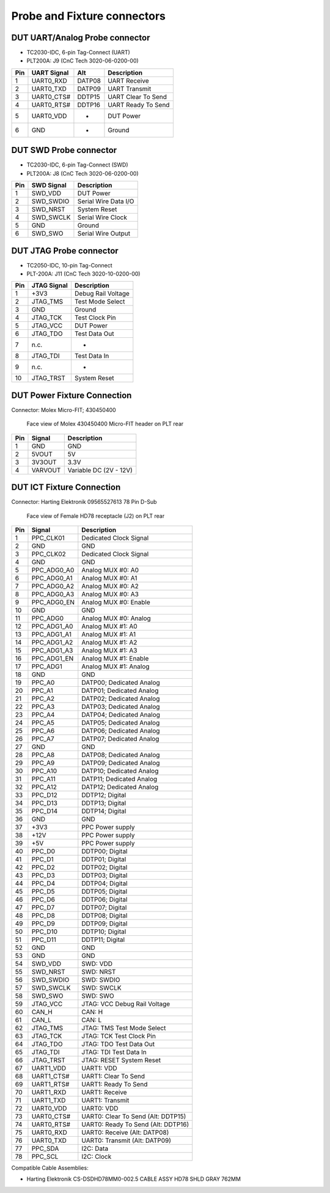 Probe and Fixture connectors
----------------------------

DUT UART/Analog Probe connector
^^^^^^^^^^^^^^^^^^^^^^^^^^^^^^^

- TC2030-IDC, 6-pin Tag-Connect (UART)
- PLT200A: J9 (CnC Tech 3020-06-0200-00)

=======  ==============  =======  =========================
Pin      UART Signal     Alt      Description
=======  ==============  =======  =========================
1        UART0_RXD       DATP08   UART Receive
2        UART0_TXD       DATP09   UART Transmit
3        UART0_CTS#      DDTP15   UART Clear To Send
4        UART0_RTS#      DDTP16   UART Ready To Send
5        UART0_VDD       -        DUT Power
6        GND             -        Ground
=======  ==============  =======  =========================

DUT SWD Probe connector
^^^^^^^^^^^^^^^^^^^^^^^

- TC2030-IDC, 6-pin Tag-Connect (SWD)
- PLT200A: J8 (CnC Tech 3020-06-0200-00)

=======  ===========  ====================
Pin      SWD Signal   Description
=======  ===========  ====================
1        SWD_VDD      DUT Power
2        SWD_SWDIO    Serial Wire Data I/O
3        SWD_NRST     System Reset
4        SWD_SWCLK    Serial Wire Clock
5        GND          Ground
6        SWD_SWO      Serial Wire Output
=======  ===========  ====================


DUT JTAG Probe connector
^^^^^^^^^^^^^^^^^^^^^^^^

- TC2050-IDC, 10-pin Tag-Connect
- PLT-200A: J11 (CnC Tech 3020-10-0200-00)

=======  ===================  ==================
Pin      JTAG Signal          Description
=======  ===================  ==================
1        +3V3                 Debug Rail Voltage
2        JTAG_TMS             Test Mode Select
3        GND                  Ground
4        JTAG_TCK             Test Clock Pin
5        JTAG_VCC             DUT Power
6        JTAG_TDO             Test Data Out
7        n.c.                 -
8        JTAG_TDI             Test Data In
9        n.c.                 -
10       JTAG_TRST            System Reset
=======  ===================  ==================

DUT Power Fixture Connection
^^^^^^^^^^^^^^^^^^^^^^^^^^^^

Connector: Molex Micro-FIT; 430450400

.. figure:: images/pwr4-socket-drawing.svg

   Face view of Molex 430450400 Micro-FIT header on PLT rear

=======  ===========  ============================
Pin      Signal       Description
=======  ===========  ============================
1        GND          GND
2        5VOUT        5V
3        3V3OUT       3.3V
4        VARVOUT      Variable DC (2V - 12V)
=======  ===========  ============================

DUT ICT Fixture Connection
^^^^^^^^^^^^^^^^^^^^^^^^^^

Connector: Harting Elektronik 09565527613 78 Pin D-Sub

.. figure:: images/hd78-drawing.svg

   Face view of Female HD78 receptacle (J2) on PLT rear


=======  ===========  ============================
Pin      Signal       Description
=======  ===========  ============================
1        PPC_CLK01    Dedicated Clock Signal
2        GND          GND
3        PPC_CLK02    Dedicated Clock Signal
4        GND          GND
5        PPC_ADG0_A0  Analog MUX #0: A0
6        PPC_ADG0_A1  Analog MUX #0: A1
7        PPC_ADG0_A2  Analog MUX #0: A2
8        PPC_ADG0_A3  Analog MUX #0: A3
9        PPC_ADG0_EN  Analog MUX #0: Enable
10       GND          GND
11       PPC_ADG0     Analog MUX #0: Analog
12       PPC_ADG1_A0  Analog MUX #1: A0
13       PPC_ADG1_A1  Analog MUX #1: A1
14       PPC_ADG1_A2  Analog MUX #1: A2
15       PPC_ADG1_A3  Analog MUX #1: A3
16       PPC_ADG1_EN  Analog MUX #1: Enable
17       PPC_ADG1     Analog MUX #1: Analog
18       GND          GND
19       PPC_A0       DATP00; Dedicated Analog
20       PPC_A1       DATP01; Dedicated Analog
21       PPC_A2       DATP02; Dedicated Analog
22       PPC_A3       DATP03; Dedicated Analog
23       PPC_A4       DATP04; Dedicated Analog
24       PPC_A5       DATP05; Dedicated Analog
25       PPC_A6       DATP06; Dedicated Analog
26       PPC_A7       DATP07; Dedicated Analog
27       GND          GND
28       PPC_A8       DATP08; Dedicated Analog
29       PPC_A9       DATP09; Dedicated Analog
30       PPC_A10      DATP10; Dedicated Analog
31       PPC_A11      DATP11; Dedicated Analog
32       PPC_A12      DATP12; Dedicated Analog
33       PPC_D12      DDTP12; Digital
34       PPC_D13      DDTP13; Digital
35       PPC_D14      DDTP14; Digital
36       GND          GND
37       +3V3         PPC Power supply
38       +12V         PPC Power supply
39       +5V          PPC Power supply
40       PPC_D0       DDTP00; Digital
41       PPC_D1       DDTP01; Digital
42       PPC_D2       DDTP02; Digital
43       PPC_D3       DDTP03; Digital
44       PPC_D4       DDTP04; Digital
45       PPC_D5       DDTP05; Digital
46       PPC_D6       DDTP06; Digital
47       PPC_D7       DDTP07; Digital
48       PPC_D8       DDTP08; Digital
49       PPC_D9       DDTP09; Digital
50       PPC_D10      DDTP10; Digital
51       PPC_D11      DDTP11; Digital
52       GND          GND
53       GND          GND
54       SWD_VDD      SWD: VDD
55       SWD_NRST     SWD: NRST
56       SWD_SWDIO    SWD: SWDIO
57       SWD_SWCLK    SWD: SWCLK
58       SWD_SWO      SWD: SWO
59       JTAG_VCC     JTAG: VCC Debug Rail Voltage
60       CAN_H        CAN: H
61       CAN_L        CAN: L
62       JTAG_TMS     JTAG: TMS Test Mode Select
63       JTAG_TCK     JTAG: TCK Test Clock Pin
64       JTAG_TDO     JTAG: TDO Test Data Out
65       JTAG_TDI     JTAG: TDI Test Data In
66       JTAG_TRST    JTAG: RESET System Reset
67       UART1_VDD    UART1: VDD
68       UART1_CTS#   UART1: Clear To Send
69       UART1_RTS#   UART1: Ready To Send
70       UART1_RXD    UART1: Receive
71       UART1_TXD    UART1: Transmit
72       UART0_VDD    UART0: VDD
73       UART0_CTS#   UART0: Clear To Send (Alt: DDTP15)
74       UART0_RTS#   UART0: Ready To Send (Alt: DDTP16)
75       UART0_RXD    UART0: Receive (Alt: DATP08)
76       UART0_TXD    UART0: Transmit (Alt: DATP09)
77       PPC_SDA      I2C: Data
78       PPC_SCL      I2C: Clock
=======  ===========  ============================


Compatible Cable Assemblies:

- Harting Elektronik CS-DSDHD78MM0-002.5 CABLE ASSY HD78 SHLD GRAY 762MM
